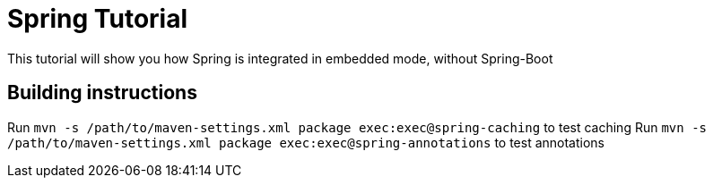 = Spring Tutorial

This tutorial will show you how Spring is integrated in embedded mode,
without Spring-Boot


== Building instructions

Run `mvn -s /path/to/maven-settings.xml package exec:exec@spring-caching` to test caching
Run `mvn -s /path/to/maven-settings.xml package exec:exec@spring-annotations` to test annotations
